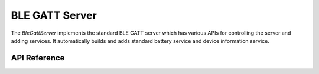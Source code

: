 BLE GATT Server
***************

The `BleGattServer` implements the standard BLE GATT server which has various
APIs for controlling the server and adding services. It automatically builds and
adds standard battery service and device information service.

.. ---------------------------- API Reference ----------------------------------

API Reference
-------------

.. include-build-file:: inc/ble_gatt_server.inc
.. include-build-file:: inc/ble_gatt_server_menu.inc
